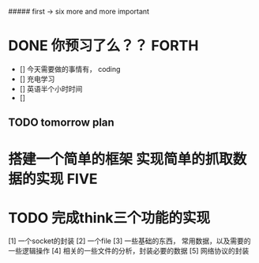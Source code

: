 #+ title everyday life    write down your idea and do it one anad one
#+author Litong Su
#+STARTUP

##### first -> six   more and more important
    
#+TAGS FIRST(一) SECOND(二) THIRD(三) FORTH（四） FIVE（五） SIX（六）    
    
* DONE 你预习了么？？                                                 :FORTH:
  CLOSED: [2012-03-07 三 22:06]
  - [] 今天需要做的事情有， coding
  - [] 充电学习 
  - [] 英语半个小时时间
  - []  
**  TODO tomorrow plan     
   

* 搭建一个简单的框架 实现简单的抓取数据的实现                              :FIVE:
* TODO 完成think三个功能的实现
    [1] 一个socket的封装
    [2] 一个file
    [3] 一些基础的东西， 常用数据，以及需要的一些逻辑操作
    [4] 相关的一些文件的分析，封装必要的数据
    [5] 网络协议的封装
    
